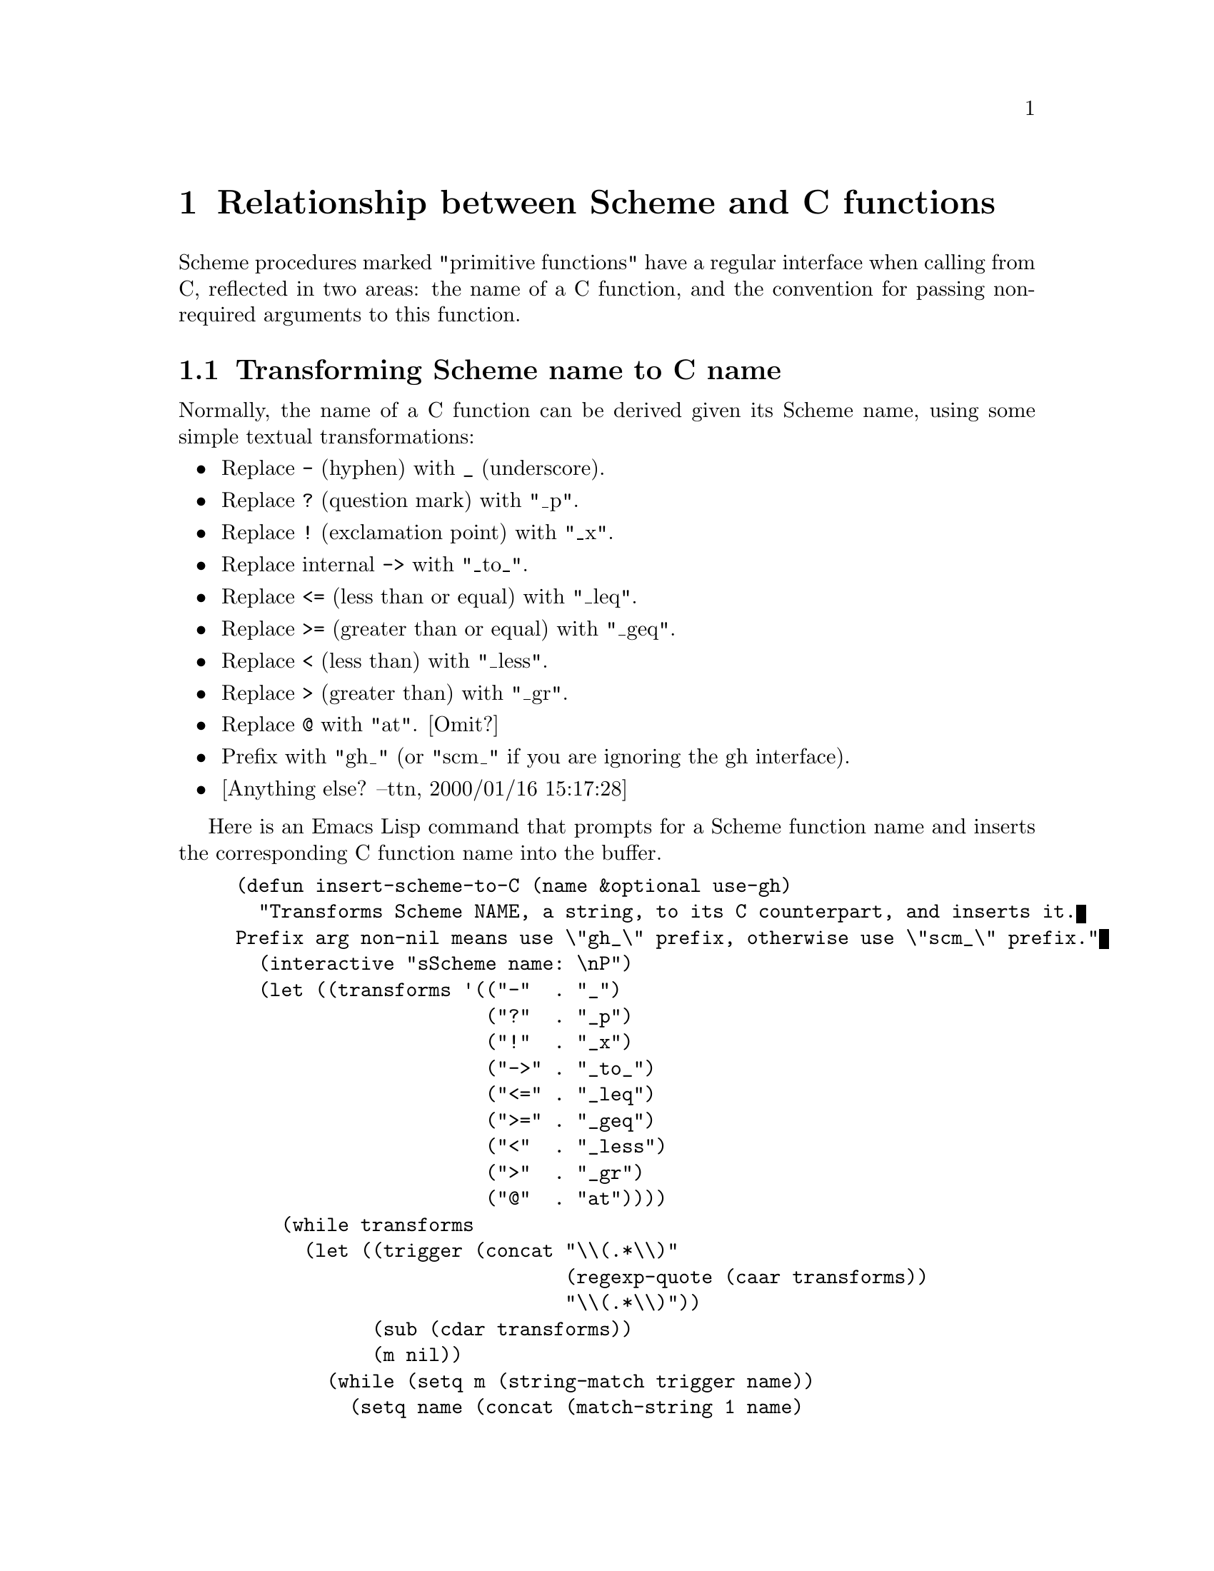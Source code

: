 @page
@node Scheme Primitives
@c @chapter Writing Scheme primitives in C
@c - according to the menu in guile.texi - NJ 2001/1/26
@chapter Relationship between Scheme and C functions

Scheme procedures marked "primitive functions" have a regular interface
when calling from C, reflected in two areas: the name of a C function, and
the convention for passing non-required arguments to this function.

@c Although the vast majority of functions support these relationships,
@c there are some exceptions.

@menu
* Transforming Scheme name to C name::
* Structuring argument lists for C functions::
@c * Exceptions to the regularity::
@end menu


@node Transforming Scheme name to C name
@section Transforming Scheme name to C name

Normally, the name of a C function can be derived given its Scheme name,
using some simple textual transformations:

@itemize @bullet

@item
Replace @code{-} (hyphen) with @code{_} (underscore).

@item
Replace @code{?} (question mark) with "_p".

@item
Replace @code{!} (exclamation point) with "_x".

@item
Replace internal @code{->} with "_to_".

@item
Replace @code{<=} (less than or equal) with "_leq".

@item
Replace @code{>=} (greater than or equal) with "_geq".

@item
Replace @code{<} (less than) with "_less".

@item
Replace @code{>} (greater than) with "_gr".

@item
Replace @code{@@} with "at". [Omit?]

@item
Prefix with "gh_" (or "scm_" if you are ignoring the gh interface).

@item
[Anything else?  --ttn, 2000/01/16 15:17:28]

@end itemize

Here is an Emacs Lisp command that prompts for a Scheme function name and
inserts the corresponding C function name into the buffer.

@example
(defun insert-scheme-to-C (name &optional use-gh)
  "Transforms Scheme NAME, a string, to its C counterpart, and inserts it.
Prefix arg non-nil means use \"gh_\" prefix, otherwise use \"scm_\" prefix."
  (interactive "sScheme name: \nP")
  (let ((transforms '(("-"  . "_")
                      ("?"  . "_p")
                      ("!"  . "_x")
                      ("->" . "_to_")
                      ("<=" . "_leq")
                      (">=" . "_geq")
                      ("<"  . "_less")
                      (">"  . "_gr")
                      ("@@"  . "at"))))
    (while transforms
      (let ((trigger (concat "\\(.*\\)"
                             (regexp-quote (caar transforms))
                             "\\(.*\\)"))
            (sub (cdar transforms))
            (m nil))
        (while (setq m (string-match trigger name))
          (setq name (concat (match-string 1 name)
                             sub
                             (match-string 2 name)))))
      (setq transforms (cdr transforms))))
  (insert (if use-gh "gh_" "scm_") name))
@end example


@node Structuring argument lists for C functions
@section Structuring argument lists for C functions

The C function's arguments will be all of the Scheme procedure's
arguments, both required and optional; if the Scheme procedure takes a
``rest'' argument, that will be a final argument to the C function.  The
C function's arguments, as well as its return type, will be @code{SCM}.

@c @node Exceptions to the regularity
@c @section Exceptions to the regularity
@c
@c There are some exceptions to the regular structure described above.


@page
@node I/O Extensions
@chapter Using and Extending Ports in C

@menu
* C Port Interface:: Using ports from C.
* Port Implementation:: How to implement a new port type in C.
@end menu


@node C Port Interface
@section C Port Interface

This section describes how to use Scheme ports from C.

@subsection Port basics

There are two main data structures.  A port type object (ptob) is of
type @code{scm_ptob_descriptor}.  A port instance is of type
@code{scm_port}.  Given an @code{SCM} variable which points to a port,
the corresponding C port object can be obtained using the
@code{SCM_PTAB_ENTRY} macro.  The ptob can be obtained by using
@code{SCM_PTOBNUM} to give an index into the @code{scm_ptobs}
global array.

@subsection Port buffers

An input port always has a read buffer and an output port always has a
write buffer.  However the size of these buffers is not guaranteed to be
more than one byte (e.g., the @code{shortbuf} field in @code{scm_port}
which is used when no other buffer is allocated).  The way in which the
buffers are allocated depends on the implementation of the ptob.  For
example in the case of an fport, buffers may be allocated with malloc
when the port is created, but in the case of an strport the underlying
string is used as the buffer.

@subsection The @code{rw_random} flag

Special treatment is required for ports which can be seeked at random.
Before various operations, such as seeking the port or changing from
input to output on a bidirectional port or vice versa, the port
implementation must be given a chance to update its state.  The write
buffer is updated by calling the @code{flush} ptob procedure and the
input buffer is updated by calling the @code{end_input} ptob procedure.
In the case of an fport, @code{flush} causes buffered output to be
written to the file descriptor, while @code{end_input} causes the
descriptor position to be adjusted to account for buffered input which
was never read.

The special treatment must be performed if the @code{rw_random} flag in
the port is non-zero.

@subsection The @code{rw_active} variable

The @code{rw_active} variable in the port is only used if
@code{rw_random} is set.  It's defined as an enum with the following
values:

@table @code
@item SCM_PORT_READ
the read buffer may have unread data.

@item SCM_PORT_WRITE
the write buffer may have unwritten data.

@item SCM_PORT_NEITHER
neither the write nor the read buffer has data.
@end table

@subsection Reading from a port.

To read from a port, it's possible to either call existing libguile
procedures such as @code{scm_getc} and @code{scm_read_line} or to read
data from the read buffer directly.  Reading from the buffer involves
the following steps:

@enumerate
@item
Flush output on the port, if @code{rw_active} is @code{SCM_PORT_WRITE}.

@item
Fill the read buffer, if it's empty, using @code{scm_fill_input}.

@item Read the data from the buffer and update the read position in
the buffer.  Steps 2) and 3) may be repeated as many times as required.

@item Set rw_active to @code{SCM_PORT_READ} if @code{rw_random} is set.

@item update the port's line and column counts.
@end enumerate

@subsection Writing to a port.

To write data to a port, calling @code{scm_lfwrite} should be sufficient for
most purposes.  This takes care of the following steps:

@enumerate
@item
End input on the port, if @code{rw_active} is @code{SCM_PORT_READ}.

@item
Pass the data to the ptob implementation using the @code{write} ptob
procedure.  The advantage of using the ptob @code{write} instead of
manipulating the write buffer directly is that it allows the data to be
written in one operation even if the port is using the single-byte
@code{shortbuf}.

@item
Set @code{rw_active} to @code{SCM_PORT_WRITE} if @code{rw_random}
is set.
@end enumerate


@node Port Implementation
@section Port Implementation

This section describes how to implement a new port type in C.

As described in the previous section, a port type object (ptob) is
a structure of type @code{scm_ptob_descriptor}.  A ptob is created by
calling @code{scm_make_port_type}.

All of the elements of the ptob, apart from @code{name}, are procedures
which collectively implement the port behaviour.  Creating a new port
type mostly involves writing these procedures.

@code{scm_make_port_type} initializes three elements of the structure
(@code{name}, @code{fill_input} and @code{write}) from its arguments.
The remaining elements are initialized with default values and can be
set later if required.

@table @code
@item name
A pointer to a NUL terminated string: the name of the port type.  This
is the only element of @code{scm_ptob_descriptor} which is not
a procedure.  Set via the first argument to @code{scm_make_port_type}.

@item mark
Called during garbage collection to mark any SCM objects that a port
object may contain.  It doesn't need to be set unless the port has
@code{SCM} components.  Set using @code{scm_set_port_mark}.

@item free
Called when the port is collected during gc.  It
should free any resources used by the port.
Set using @code{scm_set_port_free}.

@item print
Called when @code{write} is called on the port object, to print a
port description.  e.g., for an fport it may produce something like:
@code{#<input: /etc/passwd 3>}.   Set using @code{scm_set_port_print}.

@item equalp
Not used at present.  Set using @code{scm_set_port_equalp}.

@item close
Called when the port is closed, unless it was collected during gc.  It
should free any resources used by the port.
Set using @code{scm_set_port_close}.

@item write
Accept data which is to be written using the port.  The port implementation
may choose to buffer the data instead of processing it directly.
Set via the third argument to @code{scm_make_port_type}.

@item flush
Complete the processing of buffered output data.  Reset the value of
@code{rw_active} to @code{SCM_PORT_NEITHER}.
Set using @code{scm_set_port_flush}.

@item end_input
Perform any synchronization required when switching from input to output
on the port.  Reset the value of @code{rw_active} to @code{SCM_PORT_NEITHER}.
Set using @code{scm_set_port_end_input}.

@item fill_input
Read new data into the read buffer and return the first character.  It
can be assumed that the read buffer is empty when this procedure is called.
Set via the second argument to @code{scm_make_port_type}.

@item input_waiting
Return a lower bound on the number of bytes that could be read from the
port without blocking.  It can be assumed that the current state of
@code{rw_active} is @code{SCM_PORT_NEITHER}.
Set using @code{scm_set_port_input_waiting}.

@item seek
Set the current position of the port.  The procedure can not make
any assumptions about the value of @code{rw_active} when it's
called.  It can reset the buffers first if desired by using something
like:

@example
      if (pt->rw_active == SCM_PORT_READ)
	scm_end_input (object);
      else if (pt->rw_active == SCM_PORT_WRITE)
	ptob->flush (object);
@end example

However note that this will have the side effect of discarding any data
in the unread-char buffer, in addition to any side effects from the
@code{end_input} and @code{flush} ptob procedures.  This is undesirable
when seek is called to measure the current position of the port, i.e.,
@code{(seek p 0 SEEK_CUR)}.  The libguile fport and string port
implementations take care to avoid this problem.

The procedure is set using @code{scm_set_port_seek}.

@item truncate
Truncate the port data to be specified length.  It can be assumed that the
current state of @code{rw_active} is @code{SCM_PORT_NEITHER}.
Set using @code{scm_set_port_truncate}.

@end table


@node Handling Errors
@chapter How to Handle Errors in C Code

Error handling is based on @code{catch} and @code{throw}.  Errors are
always thrown with a @var{key} and four arguments:

@itemize @bullet
@item
@var{key}: a symbol which indicates the type of error.  The symbols used
by libguile are listed below.

@item
@var{subr}: the name of the procedure from which the error is thrown, or
@code{#f}.

@item
@var{message}: a string (possibly language and system dependent)
describing the error.  The tokens @code{~A} and @code{~S} can be
embedded within the message: they will be replaced with members of the
@var{args} list when the message is printed.  @code{~A} indicates an
argument printed using @code{display}, while @code{~S} indicates an
argument printed using @code{write}.  @var{message} can also be
@code{#f}, to allow it to be derived from the @var{key} by the error
handler (may be useful if the @var{key} is to be thrown from both C and
Scheme).

@item
@var{args}: a list of arguments to be used to expand @code{~A} and
@code{~S} tokens in @var{message}.  Can also be @code{#f} if no
arguments are required.

@item
@var{rest}: a list of any additional objects required. e.g., when the
key is @code{'system-error}, this contains the C errno value.  Can also
be @code{#f} if no additional objects are required.
@end itemize

In addition to @code{catch} and @code{throw}, the following Scheme
facilities are available:

@deffn primitive scm-error key subr message args rest
Throw an error, with arguments
as described above.
@end deffn

@deffn procedure error msg arg @dots{}
Throw an error using the key @code{'misc-error}.  The error
message is created by displaying @var{msg} and writing the @var{args}.
@end deffn

The following are the error keys defined by libguile and the situations
in which they are used:

@itemize @bullet
@item
@code{error-signal}: thrown after receiving an unhandled fatal signal
such as SIGSEGV, SIGBUS, SIGFPE etc.  The @var{rest} argument in the throw
contains the coded signal number (at present this is not the same as the
usual Unix signal number).

@item
@code{system-error}: thrown after the operating system indicates an
error condition.  The @var{rest} argument in the throw contains the
errno value.

@item
@code{numerical-overflow}: numerical overflow.

@item
@code{out-of-range}: the arguments to a procedure do not fall within the
accepted domain.

@item
@code{wrong-type-arg}: an argument to a procedure has the wrong type.

@item
@code{wrong-number-of-args}: a procedure was called with the wrong number
of arguments.

@item
@code{memory-allocation-error}: memory allocation error.

@item
@code{stack-overflow}: stack overflow error.

@item
@code{regex-error}: errors generated by the regular expression library.

@item
@code{misc-error}: other errors.
@end itemize


@section C Support

SCM scm_error (SCM key, char *subr, char *message, SCM args, SCM rest)

Throws an error, after converting the char * arguments to Scheme strings.
subr is the Scheme name of the procedure, NULL is converted to #f.
Likewise a NULL message is converted to #f.

The following procedures invoke scm_error with various error keys and
arguments.  The first three call scm_error with the system-error key
and automatically supply errno in the "rest" argument:  scm_syserror
generates messages using strerror,  scm_sysmissing is used when
facilities are not available.  Care should be taken that the errno
value is not reset (e.g. due to an interrupt).

@itemize @bullet
@item
void scm_syserror (char *subr);
@item
void scm_syserror_msg (char *subr, char *message, SCM args);
@item
void scm_sysmissing (char *subr);
@item
void scm_num_overflow (char *subr);
@item
void scm_out_of_range (char *subr, SCM bad_value);
@item
void scm_wrong_num_args (SCM proc);
@item
void scm_wrong_type_arg (char *subr, int pos, SCM bad_value);
@item
void scm_memory_error (char *subr);
@item
static void scm_regex_error (char *subr, int code); (only used in rgx.c).
@end itemize

Exception handlers can also be installed from C, using
scm_internal_catch, scm_lazy_catch, or scm_stack_catch from
libguile/throw.c.  These have not yet been documented, however the
source contains some useful comments.

@c scm.texi ends here

